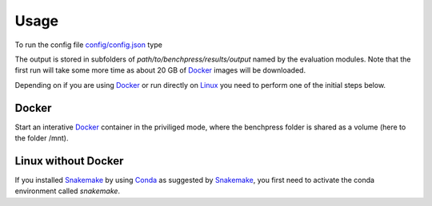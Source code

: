 Usage 
#######################


To run the config file `config/config.json <https://github.com/felixleopoldo/benchpress/blob/master/config/config.json>`_ type

.. prompt:: bash

    cd path/to/benchpress

.. prompt:: bash

    snakemake --cores all --use-singularity --configfile config/config.json

The output is stored in subfolders of *path/to/benchpress/results/output* named by the evaluation modules.
Note that the first run will take some more time as about 20 GB of `Docker <https://www.docker.com/>`_ images will be downloaded.

Depending on if you are using `Docker <https://www.docker.com/>`_ or run directly on `Linux <https://en.wikipedia.org/wiki/Linux>`_ you need to perform one of the initial steps below.

Docker
*************

Start an interative `Docker <https://www.docker.com/>`_ container in the priviliged mode, where the benchpress folder is shared as a volume (here to the folder /mnt).

.. prompt:: bash

    docker run -it -w /mnt --privileged -v $(pwd):/mnt snakemake/snakemake:stable


Linux without Docker
*********************

If you installed `Snakemake <https://snakemake.readthedocs.io/en/stable/>`_ by using `Conda <https://www.anaconda.com/>`_ as suggested by `Snakemake <https://snakemake.readthedocs.io/en/stable/>`_, you first need to activate the conda environment called *snakemake*.


.. prompt:: bash

    conda activate snakemake
    

